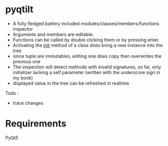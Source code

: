 

* pyqtilt

+ A fully fledged battery included modules/classes/members/functions inspector
+ Arguments and members are editable.
+ Functions can be called by double clicking them or by pressing enter.
+ Activating the __init__ method of a class does bring a new instance into the tree
+ since tuple are immutables, editing one does copy then overwrites the previous one
+ The inspection will detect methods with invalid signatures,
  so far, only initializer lacking a self parameter (written with the underscore sign in my book)
+ displayed value in the tree can be refreshed in realtime

Todo :
- trace changes

* Requirements
PyQt5
